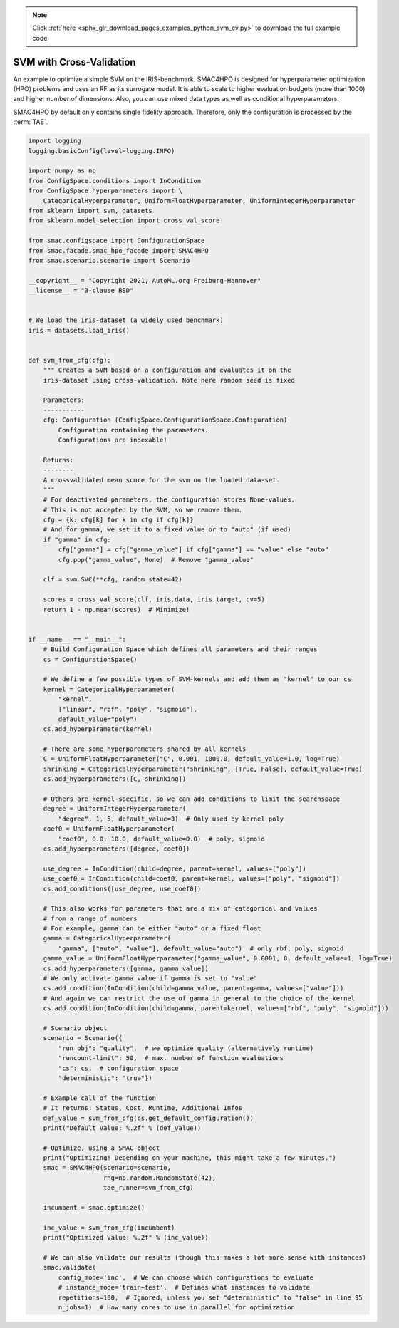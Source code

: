 .. note::
    :class: sphx-glr-download-link-note

    Click :ref:`here <sphx_glr_download_pages_examples_python_svm_cv.py>` to download the full example code
.. rst-class:: sphx-glr-example-title

.. _sphx_glr_pages_examples_python_svm_cv.py:


SVM with Cross-Validation
^^^^^^^^^^^^^^^^^^^^^^^^^

An example to optimize a simple SVM on the IRIS-benchmark. SMAC4HPO is designed
for hyperparameter optimization (HPO) problems and uses an RF as its surrogate model. 
It is able to scale to higher evaluation budgets (more than 1000) and higher number of
dimensions. Also, you can use mixed data types as well as conditional hyperparameters.

SMAC4HPO by default only contains single fidelity approach. Therefore, only the configuration is
processed by the :term:`TAE`.


.. code-block:: default


    import logging
    logging.basicConfig(level=logging.INFO)

    import numpy as np
    from ConfigSpace.conditions import InCondition
    from ConfigSpace.hyperparameters import \
        CategoricalHyperparameter, UniformFloatHyperparameter, UniformIntegerHyperparameter
    from sklearn import svm, datasets
    from sklearn.model_selection import cross_val_score

    from smac.configspace import ConfigurationSpace
    from smac.facade.smac_hpo_facade import SMAC4HPO
    from smac.scenario.scenario import Scenario

    __copyright__ = "Copyright 2021, AutoML.org Freiburg-Hannover"
    __license__ = "3-clause BSD"


    # We load the iris-dataset (a widely used benchmark)
    iris = datasets.load_iris()


    def svm_from_cfg(cfg):
        """ Creates a SVM based on a configuration and evaluates it on the
        iris-dataset using cross-validation. Note here random seed is fixed

        Parameters:
        -----------
        cfg: Configuration (ConfigSpace.ConfigurationSpace.Configuration)
            Configuration containing the parameters.
            Configurations are indexable!

        Returns:
        --------
        A crossvalidated mean score for the svm on the loaded data-set.
        """
        # For deactivated parameters, the configuration stores None-values.
        # This is not accepted by the SVM, so we remove them.
        cfg = {k: cfg[k] for k in cfg if cfg[k]}
        # And for gamma, we set it to a fixed value or to "auto" (if used)
        if "gamma" in cfg:
            cfg["gamma"] = cfg["gamma_value"] if cfg["gamma"] == "value" else "auto"
            cfg.pop("gamma_value", None)  # Remove "gamma_value"

        clf = svm.SVC(**cfg, random_state=42)

        scores = cross_val_score(clf, iris.data, iris.target, cv=5)
        return 1 - np.mean(scores)  # Minimize!


    if __name__ == "__main__":
        # Build Configuration Space which defines all parameters and their ranges
        cs = ConfigurationSpace()

        # We define a few possible types of SVM-kernels and add them as "kernel" to our cs
        kernel = CategoricalHyperparameter(
            "kernel",
            ["linear", "rbf", "poly", "sigmoid"],
            default_value="poly")
        cs.add_hyperparameter(kernel)

        # There are some hyperparameters shared by all kernels
        C = UniformFloatHyperparameter("C", 0.001, 1000.0, default_value=1.0, log=True)
        shrinking = CategoricalHyperparameter("shrinking", [True, False], default_value=True)
        cs.add_hyperparameters([C, shrinking])

        # Others are kernel-specific, so we can add conditions to limit the searchspace
        degree = UniformIntegerHyperparameter(
            "degree", 1, 5, default_value=3)  # Only used by kernel poly
        coef0 = UniformFloatHyperparameter(
            "coef0", 0.0, 10.0, default_value=0.0)  # poly, sigmoid
        cs.add_hyperparameters([degree, coef0])

        use_degree = InCondition(child=degree, parent=kernel, values=["poly"])
        use_coef0 = InCondition(child=coef0, parent=kernel, values=["poly", "sigmoid"])
        cs.add_conditions([use_degree, use_coef0])

        # This also works for parameters that are a mix of categorical and values
        # from a range of numbers
        # For example, gamma can be either "auto" or a fixed float
        gamma = CategoricalHyperparameter(
            "gamma", ["auto", "value"], default_value="auto")  # only rbf, poly, sigmoid
        gamma_value = UniformFloatHyperparameter("gamma_value", 0.0001, 8, default_value=1, log=True)
        cs.add_hyperparameters([gamma, gamma_value])
        # We only activate gamma_value if gamma is set to "value"
        cs.add_condition(InCondition(child=gamma_value, parent=gamma, values=["value"]))
        # And again we can restrict the use of gamma in general to the choice of the kernel
        cs.add_condition(InCondition(child=gamma, parent=kernel, values=["rbf", "poly", "sigmoid"]))

        # Scenario object
        scenario = Scenario({
            "run_obj": "quality",  # we optimize quality (alternatively runtime)
            "runcount-limit": 50,  # max. number of function evaluations
            "cs": cs,  # configuration space
            "deterministic": "true"})

        # Example call of the function
        # It returns: Status, Cost, Runtime, Additional Infos
        def_value = svm_from_cfg(cs.get_default_configuration())
        print("Default Value: %.2f" % (def_value))

        # Optimize, using a SMAC-object
        print("Optimizing! Depending on your machine, this might take a few minutes.")
        smac = SMAC4HPO(scenario=scenario,
                        rng=np.random.RandomState(42),
                        tae_runner=svm_from_cfg)

        incumbent = smac.optimize()

        inc_value = svm_from_cfg(incumbent)
        print("Optimized Value: %.2f" % (inc_value))

        # We can also validate our results (though this makes a lot more sense with instances)
        smac.validate(
            config_mode='inc',  # We can choose which configurations to evaluate
            # instance_mode='train+test',  # Defines what instances to validate
            repetitions=100,  # Ignored, unless you set "deterministic" to "false" in line 95
            n_jobs=1)  # How many cores to use in parallel for optimization


.. rst-class:: sphx-glr-timing

   **Total running time of the script:** ( 0 minutes  0.000 seconds)


.. _sphx_glr_download_pages_examples_python_svm_cv.py:


.. only :: html

 .. container:: sphx-glr-footer
    :class: sphx-glr-footer-example



  .. container:: sphx-glr-download

     :download:`Download Python source code: svm_cv.py <svm_cv.py>`



  .. container:: sphx-glr-download

     :download:`Download Jupyter notebook: svm_cv.ipynb <svm_cv.ipynb>`


.. only:: html

 .. rst-class:: sphx-glr-signature

    `Gallery generated by Sphinx-Gallery <https://sphinx-gallery.github.io>`_
